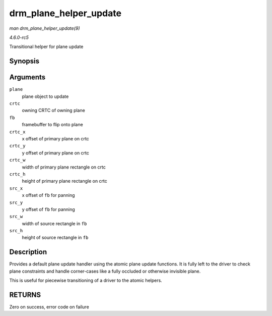 .. -*- coding: utf-8; mode: rst -*-

.. _API-drm-plane-helper-update:

=======================
drm_plane_helper_update
=======================

*man drm_plane_helper_update(9)*

*4.6.0-rc5*

Transitional helper for plane update


Synopsis
========

.. c:function:: int drm_plane_helper_update( struct drm_plane * plane, struct drm_crtc * crtc, struct drm_framebuffer * fb, int crtc_x, int crtc_y, unsigned int crtc_w, unsigned int crtc_h, uint32_t src_x, uint32_t src_y, uint32_t src_w, uint32_t src_h )

Arguments
=========

``plane``
    plane object to update

``crtc``
    owning CRTC of owning plane

``fb``
    framebuffer to flip onto plane

``crtc_x``
    x offset of primary plane on crtc

``crtc_y``
    y offset of primary plane on crtc

``crtc_w``
    width of primary plane rectangle on crtc

``crtc_h``
    height of primary plane rectangle on crtc

``src_x``
    x offset of ``fb`` for panning

``src_y``
    y offset of ``fb`` for panning

``src_w``
    width of source rectangle in ``fb``

``src_h``
    height of source rectangle in ``fb``


Description
===========

Provides a default plane update handler using the atomic plane update
functions. It is fully left to the driver to check plane constraints and
handle corner-cases like a fully occluded or otherwise invisible plane.

This is useful for piecewise transitioning of a driver to the atomic
helpers.


RETURNS
=======

Zero on success, error code on failure


.. ------------------------------------------------------------------------------
.. This file was automatically converted from DocBook-XML with the dbxml
.. library (https://github.com/return42/sphkerneldoc). The origin XML comes
.. from the linux kernel, refer to:
..
.. * https://github.com/torvalds/linux/tree/master/Documentation/DocBook
.. ------------------------------------------------------------------------------
